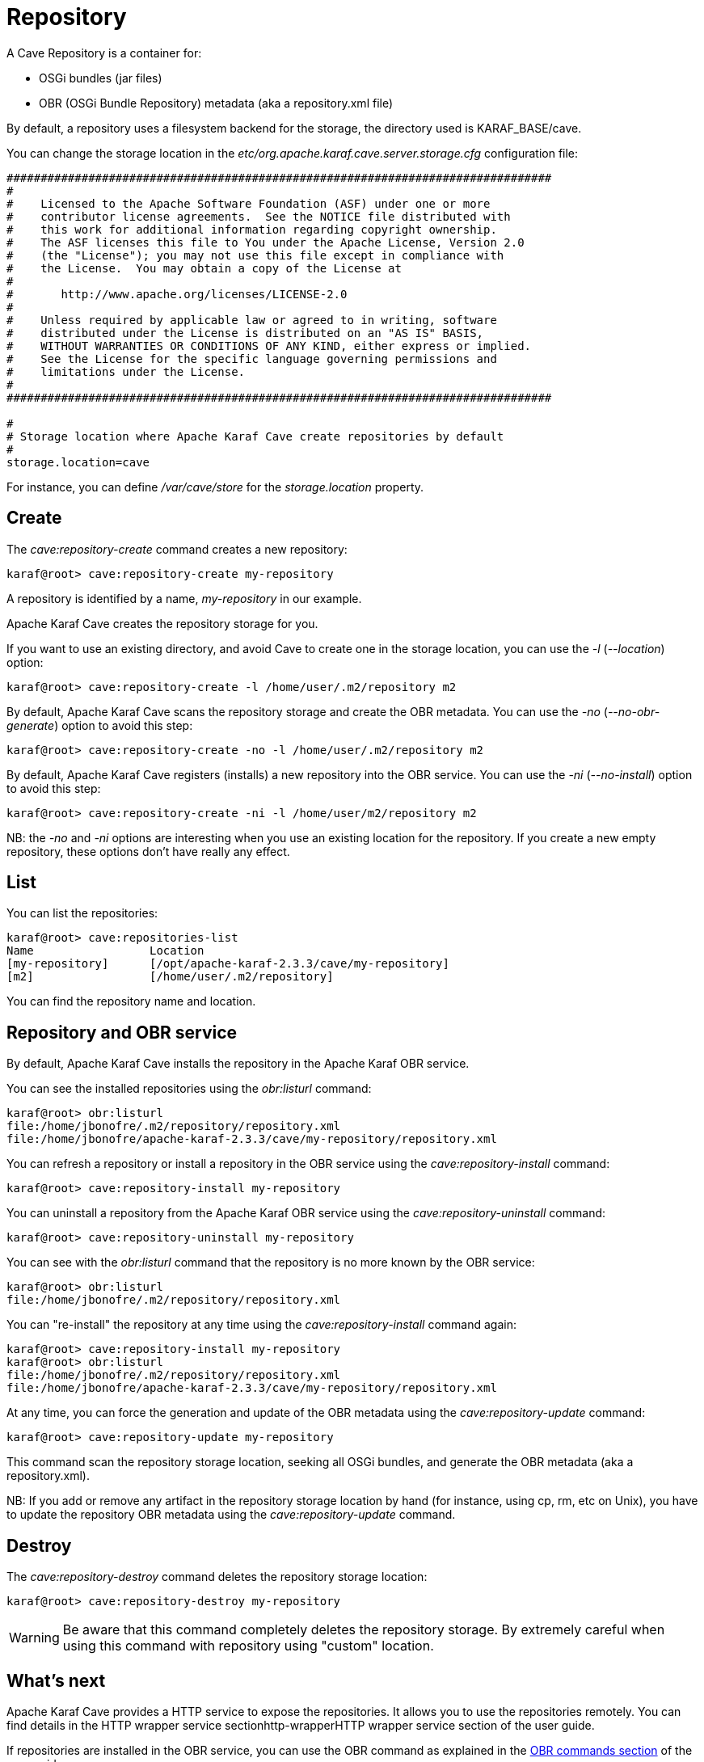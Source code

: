 = Repository

A Cave Repository is a container for:

* OSGi bundles (jar files)
* OBR (OSGi Bundle Repository) metadata (aka a repository.xml file)

By default, a repository uses a filesystem backend for the storage, the directory used is KARAF_BASE/cave.

You can change the storage location in the _etc/org.apache.karaf.cave.server.storage.cfg_ configuration file:

----
################################################################################
#
#    Licensed to the Apache Software Foundation (ASF) under one or more
#    contributor license agreements.  See the NOTICE file distributed with
#    this work for additional information regarding copyright ownership.
#    The ASF licenses this file to You under the Apache License, Version 2.0
#    (the "License"); you may not use this file except in compliance with
#    the License.  You may obtain a copy of the License at
#
#       http://www.apache.org/licenses/LICENSE-2.0
#
#    Unless required by applicable law or agreed to in writing, software
#    distributed under the License is distributed on an "AS IS" BASIS,
#    WITHOUT WARRANTIES OR CONDITIONS OF ANY KIND, either express or implied.
#    See the License for the specific language governing permissions and
#    limitations under the License.
#
################################################################################

#
# Storage location where Apache Karaf Cave create repositories by default
#
storage.location=cave
----

For instance, you can define _/var/cave/store_ for the _storage.location_ property.

== Create

The _cave:repository-create_ command creates a new repository:

----
karaf@root> cave:repository-create my-repository
----

A repository is identified by a name, _my-repository_ in our example.

Apache Karaf Cave creates the repository storage for you.

If you want to use an existing directory, and avoid Cave to create one in the storage location, you can use the _-l_
(_--location_) option:

----
karaf@root> cave:repository-create -l /home/user/.m2/repository m2
----

By default, Apache Karaf Cave scans the repository storage and create the OBR metadata. You can use the _-no_ (_--no-obr-generate_)
option to avoid this step:

----
karaf@root> cave:repository-create -no -l /home/user/.m2/repository m2
----

By default, Apache Karaf Cave registers (installs) a new repository into the OBR service. You can use the _-ni_ (_--no-install_)
option to avoid this step:

----
karaf@root> cave:repository-create -ni -l /home/user/m2/repository m2
----

NB: the _-no_ and _-ni_ options are interesting when you use an existing location for the repository. If you create a
new empty repository, these options don't have really any effect.

== List

You can list the repositories:

----
karaf@root> cave:repositories-list
Name                 Location
[my-repository]      [/opt/apache-karaf-2.3.3/cave/my-repository]
[m2]                 [/home/user/.m2/repository]
----

You can find the repository name and location.

== Repository and OBR service

By default, Apache Karaf Cave installs the repository in the Apache Karaf OBR service.

You can see the installed repositories using the _obr:listurl_ command:

----
karaf@root> obr:listurl
file:/home/jbonofre/.m2/repository/repository.xml
file:/home/jbonofre/apache-karaf-2.3.3/cave/my-repository/repository.xml
----

You can refresh a repository or install a repository in the OBR service using the _cave:repository-install_ command:

----
karaf@root> cave:repository-install my-repository
----

You can uninstall a repository from the Apache Karaf OBR service using the _cave:repository-uninstall_ command:

----
karaf@root> cave:repository-uninstall my-repository
----

You can see with the _obr:listurl_ command that the repository is no more known by the OBR service:

----
karaf@root> obr:listurl
file:/home/jbonofre/.m2/repository/repository.xml
----

You can "re-install" the repository at any time using the _cave:repository-install_ command again:

----
karaf@root> cave:repository-install my-repository
karaf@root> obr:listurl
file:/home/jbonofre/.m2/repository/repository.xml
file:/home/jbonofre/apache-karaf-2.3.3/cave/my-repository/repository.xml
----

At any time, you can force the generation and update of the OBR metadata using the _cave:repository-update_ command:

----
karaf@root> cave:repository-update my-repository
----

This command scan the repository storage location, seeking all OSGi bundles, and generate the OBR metadata (aka a repository.xml).

NB: If you add or remove any artifact in the repository storage location by hand (for instance, using cp, rm, etc on Unix),
you have to update the repository OBR metadata using the _cave:repository-update_ command.

== Destroy

The _cave:repository-destroy_ command deletes the repository storage location:

----
karaf@root> cave:repository-destroy my-repository
----

[WARNING]
====
Be aware that this command completely deletes the repository storage. By extremely careful when using this command
with repository using "custom" location.
====

== What's next

Apache Karaf Cave provides a HTTP service to expose the repositories. It allows you to use the repositories remotely.
You can find details in the HTTP wrapper service sectionhttp-wrapperHTTP wrapper service section of the user guide.

If repositories are installed in the OBR service, you can use the OBR command as explained in the link:obr-command.adoc[OBR commands section]
of the user guide.

